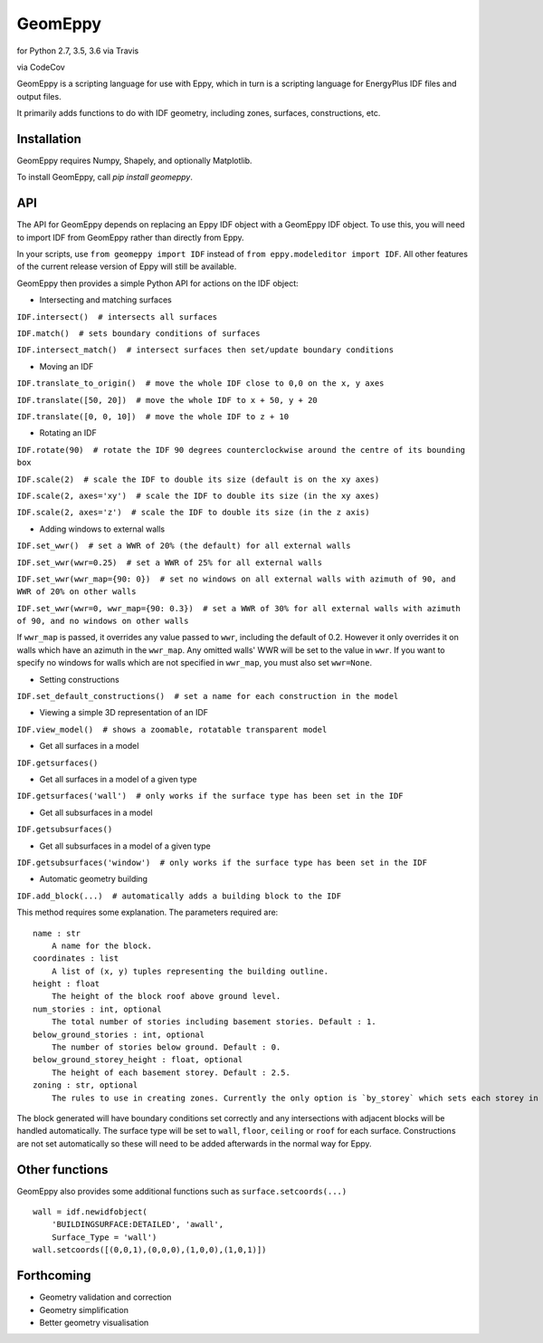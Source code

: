 GeomEppy
========

|Build Status| for Python 2.7, 3.5, 3.6 via Travis

|CodeCov| via CodeCov

GeomEppy is a scripting language for use with Eppy, which in turn is a
scripting language for EnergyPlus IDF files and output files.

It primarily adds functions to do with IDF geometry, including zones,
surfaces, constructions, etc.

Installation
------------

GeomEppy requires Numpy, Shapely, and optionally Matplotlib.

To install GeomEppy, call `pip install geomeppy`.

API
---

The API for GeomEppy depends on replacing an Eppy IDF object with a
GeomEppy IDF object. To use this, you will need to import IDF from
GeomEppy rather than directly from Eppy.

In your scripts, use ``from geomeppy import IDF`` instead of
``from eppy.modeleditor import IDF``. All other features of the current
release version of Eppy will still be available.

GeomEppy then provides a simple Python API for actions on the IDF
object:

-  Intersecting and matching surfaces

``IDF.intersect()  # intersects all surfaces``

``IDF.match()  # sets boundary conditions of surfaces``

``IDF.intersect_match()  # intersect surfaces then set/update boundary conditions``

-  Moving an IDF

``IDF.translate_to_origin()  # move the whole IDF close to 0,0 on the x, y axes``

``IDF.translate([50, 20])  # move the whole IDF to x + 50, y + 20``

``IDF.translate([0, 0, 10])  # move the whole IDF to z + 10``

-  Rotating an IDF

``IDF.rotate(90)  # rotate the IDF 90 degrees counterclockwise around the centre of its bounding box``

``IDF.scale(2)  # scale the IDF to double its size (default is on the xy axes)``

``IDF.scale(2, axes='xy')  # scale the IDF to double its size (in the xy axes)``

``IDF.scale(2, axes='z')  # scale the IDF to double its size (in the z axis)``

-  Adding windows to external walls

``IDF.set_wwr()  # set a WWR of 20% (the default) for all external walls``

``IDF.set_wwr(wwr=0.25)  # set a WWR of 25% for all external walls``

``IDF.set_wwr(wwr_map={90: 0})  # set no windows on all external walls with azimuth of 90, and WWR of 20% on other walls``

``IDF.set_wwr(wwr=0, wwr_map={90: 0.3})  # set a WWR of 30% for all external walls with azimuth of 90, and no windows on other walls``

If ``wwr_map`` is passed, it overrides any value passed to ``wwr``, including
the default of 0.2. However it only overrides it on walls which have an
azimuth in the ``wwr_map``. Any omitted walls' WWR will be set to the value in
``wwr``. If you want to specify no windows for walls which are not specified in
``wwr_map``, you must also set ``wwr=None``.

-  Setting constructions

``IDF.set_default_constructions()  # set a name for each construction in the model``

-  Viewing a simple 3D representation of an IDF

``IDF.view_model()  # shows a zoomable, rotatable transparent model``

-  Get all surfaces in a model

``IDF.getsurfaces()``

-  Get all surfaces in a model of a given type

``IDF.getsurfaces('wall')  # only works if the surface type has been set in the IDF``

-  Get all subsurfaces in a model

``IDF.getsubsurfaces()``

-  Get all subsurfaces in a model of a given type

``IDF.getsubsurfaces('window')  # only works if the surface type has been set in the IDF``

-  Automatic geometry building

``IDF.add_block(...)  # automatically adds a building block to the IDF``

This method requires some explanation. The parameters required are:

::

    name : str
        A name for the block.
    coordinates : list
        A list of (x, y) tuples representing the building outline.
    height : float
        The height of the block roof above ground level.
    num_stories : int, optional
        The total number of stories including basement stories. Default : 1.
    below_ground_stories : int, optional
        The number of stories below ground. Default : 0.
    below_ground_storey_height : float, optional
        The height of each basement storey. Default : 2.5.
    zoning : str, optional
        The rules to use in creating zones. Currently the only option is `by_storey` which sets each storey in the block as a Zone.

The block generated will have boundary conditions set correctly and any
intersections with adjacent blocks will be handled automatically. The
surface type will be set to ``wall``, ``floor``, ``ceiling`` or ``roof``
for each surface. Constructions are not set automatically so these will
need to be added afterwards in the normal way for Eppy.

Other functions
---------------

GeomEppy also provides some additional functions such as
``surface.setcoords(...)``

::

    wall = idf.newidfobject(
        'BUILDINGSURFACE:DETAILED', 'awall',
        Surface_Type = 'wall')
    wall.setcoords([(0,0,1),(0,0,0),(1,0,0),(1,0,1)])

Forthcoming
-----------

-  Geometry validation and correction
-  Geometry simplification
-  Better geometry visualisation

.. |Build Status| image:: https://travis-ci.org/jamiebull1/geomeppy.svg?branch=master
   :target: https://travis-ci.org/jamiebull1/geomeppy
.. |CodeCov| image:: https://img.shields.io/codecov/c/github/jamiebull1/geomeppy/master.svg
   :target: https://codecov.io/github/jamiebull1/geomeppy

